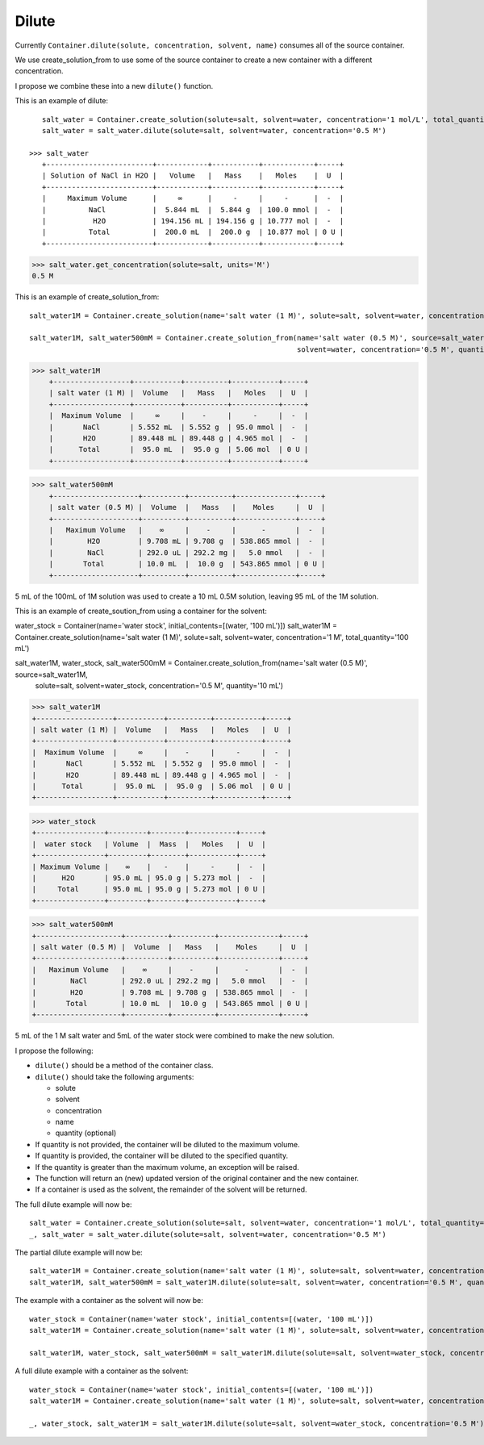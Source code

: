 Dilute
""""""

Currently ``Container.dilute(solute, concentration, solvent, name)`` consumes all of the source container.

We use create_solution_from to use some of the source container to create a new container with a different concentration.

I propose we combine these into a new ``dilute()`` function.

This is an example of dilute::

    salt_water = Container.create_solution(solute=salt, solvent=water, concentration='1 mol/L', total_quantity='100 mL')
    salt_water = salt_water.dilute(solute=salt, solvent=water, concentration='0.5 M')

 >>> salt_water
    +-------------------------+------------+-----------+------------+-----+
    | Solution of NaCl in H2O |   Volume   |   Mass    |   Moles    |  U  |
    +-------------------------+------------+-----------+------------+-----+
    |     Maximum Volume      |     ∞      |     -     |     -      |  -  |
    |          NaCl           |  5.844 mL  |  5.844 g  | 100.0 mmol |  -  |
    |           H2O           | 194.156 mL | 194.156 g | 10.777 mol |  -  |
    |          Total          |  200.0 mL  |  200.0 g  | 10.877 mol | 0 U |
    +-------------------------+------------+-----------+------------+-----+

>>> salt_water.get_concentration(solute=salt, units='M')
0.5 M


This is an example of create_solution_from::

    salt_water1M = Container.create_solution(name='salt water (1 M)', solute=salt, solvent=water, concentration='1 M', quantity='100 mL')

    salt_water1M, salt_water500mM = Container.create_solution_from(name='salt water (0.5 M)', source=salt_water1M, solute=salt,
                                                                   solvent=water, concentration='0.5 M', quantity='10 mL')


>>> salt_water1M
    +------------------+-----------+----------+-----------+-----+
    | salt water (1 M) |  Volume   |   Mass   |   Moles   |  U  |
    +------------------+-----------+----------+-----------+-----+
    |  Maximum Volume  |     ∞     |    -     |     -     |  -  |
    |       NaCl       | 5.552 mL  | 5.552 g  | 95.0 mmol |  -  |
    |       H2O        | 89.448 mL | 89.448 g | 4.965 mol |  -  |
    |      Total       |  95.0 mL  |  95.0 g  | 5.06 mol  | 0 U |
    +------------------+-----------+----------+-----------+-----+

>>> salt_water500mM
    +--------------------+----------+----------+--------------+-----+
    | salt water (0.5 M) |  Volume  |   Mass   |    Moles     |  U  |
    +--------------------+----------+----------+--------------+-----+
    |   Maximum Volume   |    ∞     |    -     |      -       |  -  |
    |        H2O         | 9.708 mL | 9.708 g  | 538.865 mmol |  -  |
    |        NaCl        | 292.0 uL | 292.2 mg |   5.0 mmol   |  -  |
    |       Total        | 10.0 mL  |  10.0 g  | 543.865 mmol | 0 U |
    +--------------------+----------+----------+--------------+-----+

5 mL of the 100mL of 1M solution was used to create a 10 mL 0.5M solution, leaving 95 mL of the 1M solution.

This is an example of create_soution_from using a container for the solvent::

water_stock = Container(name='water stock', initial_contents=[(water, '100 mL')])
salt_water1M = Container.create_solution(name='salt water (1 M)', solute=salt, solvent=water, concentration='1 M', total_quantity='100 mL')

salt_water1M, water_stock, salt_water500mM = Container.create_solution_from(name='salt water (0.5 M)', source=salt_water1M,
                                                                            solute=salt, solvent=water_stock,
                                                                            concentration='0.5 M', quantity='10 mL')

>>> salt_water1M
+------------------+-----------+----------+-----------+-----+
| salt water (1 M) |  Volume   |   Mass   |   Moles   |  U  |
+------------------+-----------+----------+-----------+-----+
|  Maximum Volume  |     ∞     |    -     |     -     |  -  |
|       NaCl       | 5.552 mL  | 5.552 g  | 95.0 mmol |  -  |
|       H2O        | 89.448 mL | 89.448 g | 4.965 mol |  -  |
|      Total       |  95.0 mL  |  95.0 g  | 5.06 mol  | 0 U |
+------------------+-----------+----------+-----------+-----+

>>> water_stock
+----------------+---------+--------+-----------+-----+
|  water stock   | Volume  |  Mass  |   Moles   |  U  |
+----------------+---------+--------+-----------+-----+
| Maximum Volume |    ∞    |   -    |     -     |  -  |
|      H2O       | 95.0 mL | 95.0 g | 5.273 mol |  -  |
|     Total      | 95.0 mL | 95.0 g | 5.273 mol | 0 U |
+----------------+---------+--------+-----------+-----+

>>> salt_water500mM
+--------------------+----------+----------+--------------+-----+
| salt water (0.5 M) |  Volume  |   Mass   |    Moles     |  U  |
+--------------------+----------+----------+--------------+-----+
|   Maximum Volume   |    ∞     |    -     |      -       |  -  |
|        NaCl        | 292.0 uL | 292.2 mg |   5.0 mmol   |  -  |
|        H2O         | 9.708 mL | 9.708 g  | 538.865 mmol |  -  |
|       Total        | 10.0 mL  |  10.0 g  | 543.865 mmol | 0 U |
+--------------------+----------+----------+--------------+-----+

5 mL of the 1 M salt water and 5mL of the water stock were combined to make the new solution.

I propose the following:

- ``dilute()`` should be a method of the container class.
- ``dilute()`` should take the following arguments:

  - solute
  - solvent
  - concentration
  - name
  - quantity (optional)
- If quantity is not provided, the container will be diluted to the maximum volume.
- If quantity is provided, the container will be diluted to the specified quantity.
- If the quantity is greater than the maximum volume, an exception will be raised.
- The function will return an (new) updated version of the original container and the new container.
- If a container is used as the solvent, the remainder of the solvent will be returned.

The full dilute example will now be::

    salt_water = Container.create_solution(solute=salt, solvent=water, concentration='1 mol/L', total_quantity='100 mL')
    _, salt_water = salt_water.dilute(solute=salt, solvent=water, concentration='0.5 M')

The partial dilute example will now be::

    salt_water1M = Container.create_solution(name='salt water (1 M)', solute=salt, solvent=water, concentration='1 M', total_quantity='100 mL')
    salt_water1M, salt_water500mM = salt_water1M.dilute(solute=salt, solvent=water, concentration='0.5 M', quantity='10 mL')

The example with a container as the solvent will now be::

    water_stock = Container(name='water stock', initial_contents=[(water, '100 mL')])
    salt_water1M = Container.create_solution(name='salt water (1 M)', solute=salt, solvent=water, concentration='1 M', total_quantity='100 mL')

    salt_water1M, water_stock, salt_water500mM = salt_water1M.dilute(solute=salt, solvent=water_stock, concentration='0.5 M', quantity='10 mL')

A full dilute example with a container as the solvent::

    water_stock = Container(name='water stock', initial_contents=[(water, '100 mL')])
    salt_water1M = Container.create_solution(name='salt water (1 M)', solute=salt, solvent=water, concentration='1 M', total_quantity='100 mL')

    _, water_stock, salt_water1M = salt_water1M.dilute(solute=salt, solvent=water_stock, concentration='0.5 M')
